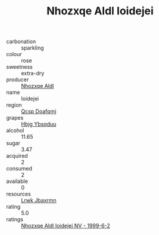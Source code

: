 :PROPERTIES:
:ID:                     e7509c61-d11f-4538-a71d-13dab49be30f
:END:
#+TITLE: Nhozxqe Aldl Ioidejei 

- carbonation :: sparkling
- colour :: rose
- sweetness :: extra-dry
- producer :: [[id:539af513-9024-4da4-8bd6-4dac33ba9304][Nhozxqe Aldl]]
- name :: Ioidejei
- region :: [[id:69c25976-6635-461f-ab43-dc0380682937][Qcsp Doafqmj]]
- grapes :: [[id:61dd97ab-5b59-41cc-8789-767c5bc3a815][Hbjg Ybsqduu]]
- alcohol :: 11.65
- sugar :: 3.47
- acquired :: 2
- consumed :: 2
- available :: 0
- resources :: [[id:a9621b95-966c-4319-8256-6168df5411b3][Lrwk Jbaxrmn]]
- rating :: 5.0
- ratings :: [[id:b6568380-702a-49a3-9014-18e3b1839566][Nhozxqe Aldl Ioidejei NV - 1999-6-2]]


